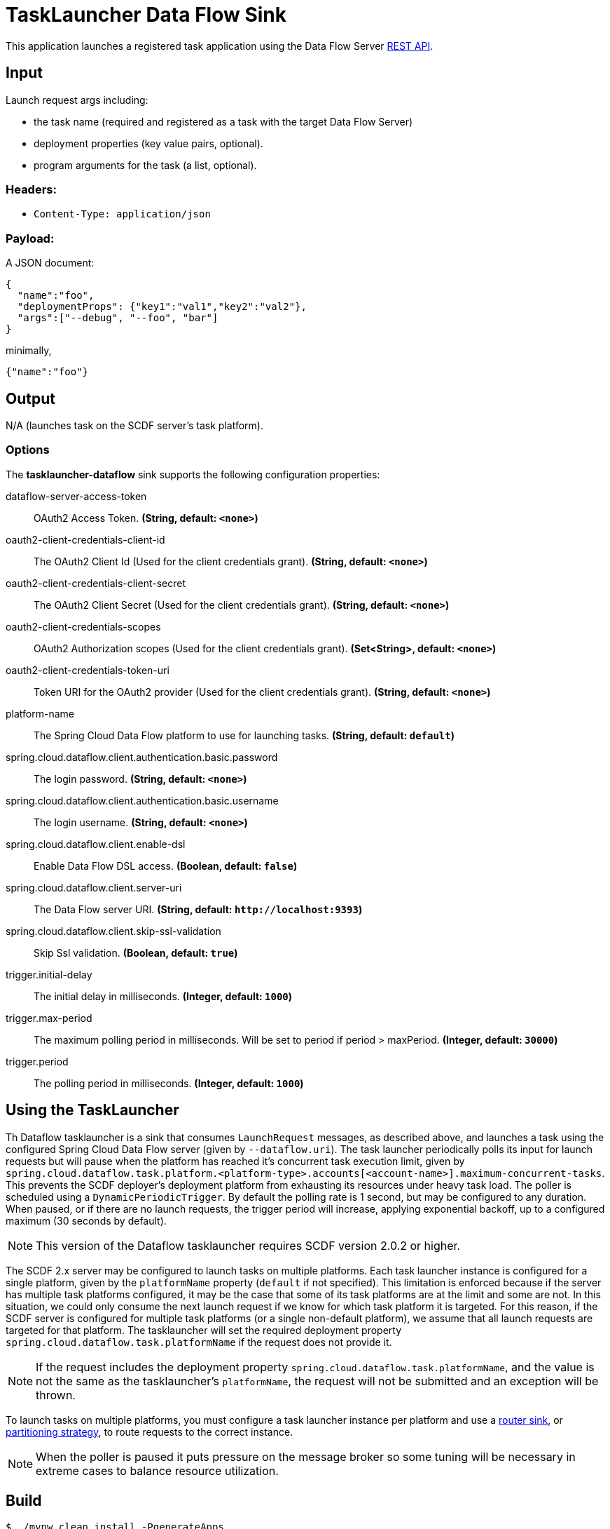 //tag::ref-doc[]
= TaskLauncher Data Flow Sink

This application launches a registered task application using the Data Flow Server https://docs.spring.io/spring-cloud-dataflow/docs/current/reference/htmlsingle/#api-guide-resources-task-executions-launching[REST API].

== Input

Launch request args including:

* the task name (required and registered as a task with the target Data Flow Server)
* deployment properties (key value pairs, optional).
* program arguments for the task (a list, optional).

=== Headers:

* `Content-Type: application/json`

=== Payload:

A JSON document:

[source,json]
----
{
  "name":"foo",
  "deploymentProps": {"key1":"val1","key2":"val2"},
  "args":["--debug", "--foo", "bar"]
}
----

minimally,

[source,json]
----
{"name":"foo"}
----

== Output

N/A (launches task on the SCDF server's task platform).

=== Options

The **$$tasklauncher-dataflow$$** $$sink$$ supports the following configuration properties:

//tag::configuration-properties[]
$$dataflow-server-access-token$$:: $$OAuth2 Access Token.$$ *($$String$$, default: `$$<none>$$`)*
$$oauth2-client-credentials-client-id$$:: $$The OAuth2 Client Id (Used for the client credentials grant).$$ *($$String$$, default: `$$<none>$$`)*
$$oauth2-client-credentials-client-secret$$:: $$The OAuth2 Client Secret (Used for the client credentials grant).$$ *($$String$$, default: `$$<none>$$`)*
$$oauth2-client-credentials-scopes$$:: $$OAuth2 Authorization scopes (Used for the client credentials grant).$$ *($$Set<String>$$, default: `$$<none>$$`)*
$$oauth2-client-credentials-token-uri$$:: $$Token URI for the OAuth2 provider (Used for the client credentials grant).$$ *($$String$$, default: `$$<none>$$`)*
$$platform-name$$:: $$The Spring Cloud Data Flow platform to use for launching tasks.$$ *($$String$$, default: `$$default$$`)*
$$spring.cloud.dataflow.client.authentication.basic.password$$:: $$The login password.$$ *($$String$$, default: `$$<none>$$`)*
$$spring.cloud.dataflow.client.authentication.basic.username$$:: $$The login username.$$ *($$String$$, default: `$$<none>$$`)*
$$spring.cloud.dataflow.client.enable-dsl$$:: $$Enable Data Flow DSL access.$$ *($$Boolean$$, default: `$$false$$`)*
$$spring.cloud.dataflow.client.server-uri$$:: $$The Data Flow server URI.$$ *($$String$$, default: `$$http://localhost:9393$$`)*
$$spring.cloud.dataflow.client.skip-ssl-validation$$:: $$Skip Ssl validation.$$ *($$Boolean$$, default: `$$true$$`)*
$$trigger.initial-delay$$:: $$The initial delay in milliseconds.$$ *($$Integer$$, default: `$$1000$$`)*
$$trigger.max-period$$:: $$The maximum polling period in milliseconds. Will be set to period if period > maxPeriod.$$ *($$Integer$$, default: `$$30000$$`)*
$$trigger.period$$:: $$The polling period in milliseconds.$$ *($$Integer$$, default: `$$1000$$`)*
//end::configuration-properties[]

== Using the TaskLauncher
Th Dataflow tasklauncher is a sink that consumes  `LaunchRequest` messages, as described above, and launches a task using the configured Spring Cloud Data Flow server (given by `--dataflow.uri`).
The task launcher periodically polls its input for launch requests but will pause when the platform has reached it's concurrent task execution limit, given by `spring.cloud.dataflow.task.platform.<platform-type>.accounts[<account-name>].maximum-concurrent-tasks`.
This prevents the SCDF deployer's deployment platform from exhausting its resources under heavy task load.
The poller is scheduled using a `DynamicPeriodicTrigger`. By default the polling rate is 1 second, but may be configured to any duration. When paused, or if there are no launch requests, the trigger period will increase, applying exponential backoff, up to a configured maximum (30 seconds by default).

NOTE: This version of the Dataflow tasklauncher requires SCDF version 2.0.2 or higher.

The SCDF 2.x server may be configured to launch tasks on multiple platforms.
Each task launcher instance is configured for a single platform, given by the `platformName` property (`default` if not specified).
This limitation is enforced because if the server has multiple task platforms configured, it may be the case that some of its task platforms are at the limit and some are not.
In this situation, we could only consume the next launch request if we know for which task platform it is targeted.
For this reason, if the SCDF server is configured for multiple task platforms (or a single non-default platform), we assume that all launch requests are targeted for that platform.
The tasklauncher will set the required deployment property `spring.cloud.dataflow.task.platformName` if the request does not provide it.

NOTE: If the request includes the deployment property `spring.cloud.dataflow.task.platformName`, and the value is not the same as the tasklauncher's `platformName`, the request will not be submitted and an exception will be thrown.

To launch tasks on multiple platforms, you must configure a task launcher instance per platform and use a https://github.com/spring-cloud-stream-app-starters/router/tree/master/spring-cloud-starter-stream-sink-router[router sink], or https://docs.spring.io/spring-cloud-stream/docs/current/reference/htmlsingle/#partitioning[partitioning strategy], to route requests to the correct instance.

NOTE: When the poller is paused it puts pressure
 on the message broker so some tuning will be necessary in extreme cases to balance resource utilization.

== Build

[source,bash]
----
$ ./mvnw clean install -PgenerateApps
$ cd apps
----

You can find the corresponding binder based projects here. You can then cd into one one of the folders and
build it:

[source,bash]
----
$ ./mvnw clean package
----

=== Examples

Register a task app and create a task, the
https://github.com/spring-cloud/spring-cloud-task/blob/master/spring-cloud-task-samples/timestamp[timestamp sample]
provides a simple demonstration.

[source,bash]
----
dataflow:>app register --name timestamp --type task --uri ...
dataflow:>stream create http | task-launcher-dataflow-sink --deploy
----

Send a launch request,

[source,bash]
----
$curl http://localhost:<port> -H"Content-Type:application/json" -d '{"name":"timestamp"}'
----

[source,bash]
----
dataflow:>task execution list
╔═════════╤══╤════════════════════════════╤════════════════════════════╤═════════╗
║Task Name│ID│         Start Time         │          End Time          │Exit Code║
╠═════════╪══╪════════════════════════════╪════════════════════════════╪═════════╣
║timestamp│1 │Fri Aug 10 08:48:05 EDT 2018│Fri Aug 10 08:48:05 EDT 2018│0        ║
╚═════════╧══╧════════════════════════════╧════════════════════════════╧═════════╝
----

//end::ref-doc[]

